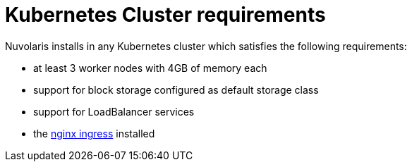 = Kubernetes Cluster requirements

Nuvolaris installs in any Kubernetes cluster which satisfies the following requirements:

- at least 3 worker nodes with 4GB of memory each
- support for block storage configured as default storage class
- support for LoadBalancer services 
- the https://github.com/kubernetes/ingress-nginx[nginx ingress] installed